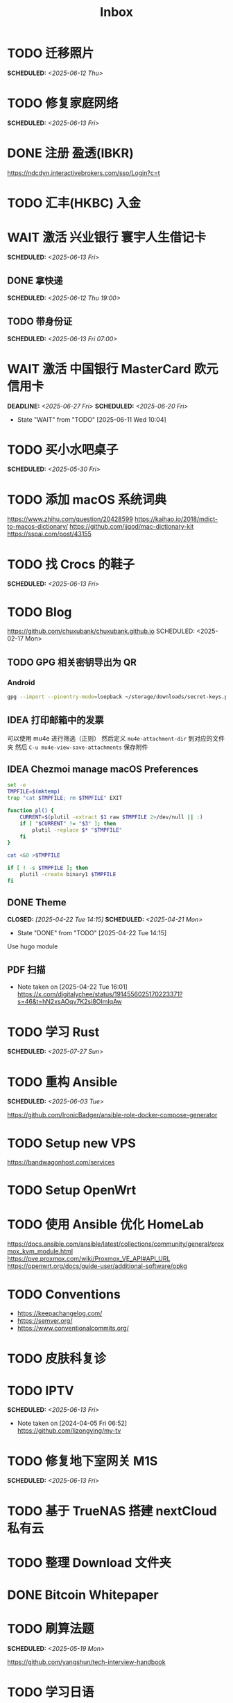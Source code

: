 #+title: Inbox
#+OPTIONS: toc:nil author:nil date:nil prop:t p:t

* TODO 迁移照片
SCHEDULED: <2025-06-12 Thu>

* TODO 修复家庭网络
SCHEDULED: <2025-06-13 Fri>

* DONE 注册 盈透(IBKR)
https://ndcdyn.interactivebrokers.com/sso/Login?c=t

* TODO 汇丰(HKBC) 入金
* WAIT 激活 兴业银行 寰宇人生借记卡
SCHEDULED: <2025-06-13 Fri>

** DONE 拿快递
SCHEDULED: <2025-06-12 Thu 19:00>

** TODO 带身份证
SCHEDULED: <2025-06-13 Fri 07:00>

* WAIT 激活 中国银行 MasterCard 欧元信用卡
DEADLINE: <2025-06-27 Fri> SCHEDULED: <2025-06-20 Fri>
- State "WAIT"       from "TODO"       [2025-06-11 Wed 10:04]

* TODO 买小水吧桌子
SCHEDULED: <2025-05-30 Fri>

* TODO 添加 macOS 系统词典
https://www.zhihu.com/question/20428599
https://kaihao.io/2018/mdict-to-macos-dictionary/
https://github.com/jjgod/mac-dictionary-kit
https://sspai.com/post/43155

* TODO 找 Crocs 的鞋子
SCHEDULED: <2025-06-13 Fri>

* TODO Blog
https://github.com/chuxubank/chuxubank.github.io
SCHEDULED: <2025-02-17 Mon>
** TODO GPG 相关密钥导出为 QR
*** Android
#+begin_src sh
  gpg --import --pinentry-mode=loopback ~/storage/downloads/secret-keys.pgp
#+end_src
** IDEA 打印邮箱中的发票
可以使用 mu4e 进行筛选（正则）
然后定义 ~mu4e-attachment-dir~ 到对应的文件夹
然后 ~C-u mu4e-view-save-attachments~ 保存附件
** IDEA Chezmoi manage macOS Preferences
#+begin_src sh
  set -e
  TMPFILE=$(mktemp)
  trap "cat $TMPFILE; rm $TMPFILE" EXIT

  function pl() {
      CURRENT=$(plutil -extract $1 raw $TMPFILE 2>/dev/null || :)
      if [ "$CURRENT" != "$3" ]; then
          plutil -replace $* "$TMPFILE"
      fi
  }

  cat <&0 >$TMPFILE

  if [ ! -s $TMPFILE ]; then
      plutil -create binary1 $TMPFILE
  fi
#+end_src
** DONE Theme
CLOSED: [2025-04-22 Tue 14:15] SCHEDULED: <2025-04-21 Mon>
- State "DONE"       from "TODO"       [2025-04-22 Tue 14:15]
Use hugo module

** PDF 扫描
- Note taken on [2025-04-22 Tue 16:01] \\
  https://x.com/digitalychee/status/1914556025170223371?s=46&t=hN2xsAOqv7K2si8OImIqAw

* TODO 学习 Rust
SCHEDULED: <2025-07-27 Sun>

* TODO 重构 Ansible
SCHEDULED: <2025-06-03 Tue>
:PROPERTIES:
:TRIGGER:  next-sibling scheduled!("++0d")
:END:
https://github.com/IronicBadger/ansible-role-docker-compose-generator

* TODO Setup new VPS
:PROPERTIES:
:TRIGGER: next-sibling scheduled!("++0d")
:END:
:LOGBOOK:
CLOCK: [2024-12-26 Thu 17:45]--[2024-12-26 Thu 19:45] =>  2:00
:END:
https://bandwagonhost.com/services

* TODO Setup OpenWrt
:PROPERTIES:
:TRIGGER: next-sibling scheduled!("++0d")
:END:

* TODO 使用 Ansible 优化 HomeLab
:PROPERTIES:
:TRIGGER:  next-sibling scheduled!("++0d")
:END:
https://docs.ansible.com/ansible/latest/collections/community/general/proxmox_kvm_module.html
https://pve.proxmox.com/wiki/Proxmox_VE_API#API_URL
https://openwrt.org/docs/guide-user/additional-software/opkg

* TODO Conventions
- https://keepachangelog.com/
- https://semver.org/
- https://www.conventionalcommits.org/

* TODO 皮肤科复诊

* TODO IPTV
SCHEDULED: <2025-06-13 Fri>
- Note taken on [2024-04-05 Fri 06:52] \\
  https://github.com/lizongying/my-tv

* TODO 修复地下室网关 M1S
SCHEDULED: <2025-06-13 Fri>

* TODO 基于 TrueNAS 搭建 nextCloud 私有云
:PROPERTIES:
:TRIGGER:  next-sibling scheduled!("++0d")
:END:

* TODO 整理 Download 文件夹
:PROPERTIES:
:BLOCKER:  previous-sibling
:END:

* DONE Bitcoin Whitepaper

* TODO 刷算法题
SCHEDULED: <2025-05-19 Mon>
https://github.com/yangshun/tech-interview-handbook

* TODO 学习日语

* TODO 国际驾照

* TODO 学习拍照
[[https://sspai.com/post/68186][泛用、简单、易出片——这款滤镜为照片增加胶片质感]]
Fuji Classic Negative
https://www.opaterny.com/notes/2015/1/12/get-classic-chrome-on-the-fujifilm-x100-and-x100s-with-this-lightroom-preset

* TODO 旅行计划
SCHEDULED: <2025-05-18 Sun>
Leave: <2025-07-06 Sun>
Return: <2025-07-25 Fri>
** WAIT 签证
DEADLINE: <2025-06-20 Fri>
:PROPERTIES:
:TRIGGER:  next-sibling scheduled!("++0wkdy")
:END:
https://web.blscn.cn/chinese/short_term_visa_tourism.php
https://spain.blscn.cn/CHN/bls/VisaApplicationStatus
PVG10206250143 Xu
PVG10206250146 Ning
*** DONE 在职薪资证明
SCHEDULED: <2025-05-26 Mon>
**** DONE 确认年薪资
SCHEDULED: <2025-05-25 Sun>
*** DONE 营业执照
SCHEDULED: <2025-05-26 Mon>
*** DONE 拿在职证明回家
CLOSED: [2025-05-30 Fri 16:45] SCHEDULED: <2025-05-30 Fri>
- State "DONE"       from "TODO"       [2025-05-30 Fri 16:45]
*** DONE 复印房产证
SCHEDULED: <2025-06-02 Mon>
*** DONE 准备照片
SCHEDULED: <2025-06-02 Mon>
35mm*45mm
*** DONE 申请表签字
SCHEDULED: <2025-06-02 Mon>
*** KILL 西班牙（Seville）飞意大利（Rome）机票预订单
SCHEDULED: <2025-06-02 Mon>
<2025-07-16 Wed>
*** DONE 拿签证回执单回家
SCHEDULED: <2025-06-04 Wed 19:00>
*** DONE 更新酒店付款信息
SCHEDULED: <2025-06-03 Tue>

** TODO 请婚假
*** DONE 扫描结婚证
SCHEDULED: <2025-06-11 Wed>

** WAIT BLS 退款
DEADLINE: <2025-06-18 Wed>
